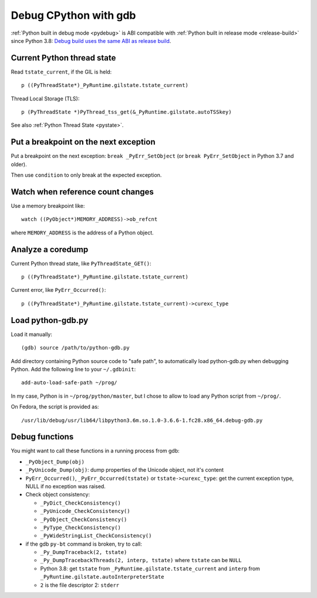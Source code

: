 .. _gdb:

++++++++++++++++++++++
Debug CPython with gdb
++++++++++++++++++++++

:ref:`Python built in debug mode <pydebug>` is ABI compatible with :ref:`Python
built in release mode <release-build>` since Python 3.8:
`Debug build uses the same ABI as release build
<https://docs.python.org/dev/whatsnew/3.8.html#debug-build-uses-the-same-abi-as-release-build>`_.

Current Python thread state
===========================

Read ``tstate_current``, if the GIL is held::

    p ((PyThreadState*)_PyRuntime.gilstate.tstate_current)

Thread Local Storage (TLS)::

    p (PyThreadState *)PyThread_tss_get(&_PyRuntime.gilstate.autoTSSkey)

See also :ref:`Python Thread State <pystate>`.


Put a breakpoint on the next exception
======================================

Put a breakpoint on the next exception: ``break _PyErr_SetObject``
(or ``break PyErr_SetObject`` in Python 3.7 and older).

Then use ``condition`` to only break at the expected exception.


Watch when reference count changes
==================================

Use a memory breakpoint like::

    watch ((PyObject*)MEMORY_ADDRESS)->ob_refcnt

where ``MEMORY_ADDRESS`` is the address of a Python object.

Analyze a coredump
==================

Current Python thread state, like ``PyThreadState_GET()``::

    p ((PyThreadState*)_PyRuntime.gilstate.tstate_current)

Current error, like ``PyErr_Occurred()``::

    p ((PyThreadState*)_PyRuntime.gilstate.tstate_current)->curexc_type


Load python-gdb.py
==================

Load it manually::

   (gdb) source /path/to/python-gdb.py

Add directory containing Python source code to "safe path", to automatically
load python-gdb.py when debugging Python. Add the following line to your
``~/.gdbinit``::

   add-auto-load-safe-path ~/prog/

In my case, Python is in ``~/prog/python/master``, but I chose to allow to load
any Python script from ``~/prog/``.

On Fedora, the script is provided as::

   /usr/lib/debug/usr/lib64/libpython3.6m.so.1.0-3.6.6-1.fc28.x86_64.debug-gdb.py


Debug functions
===============

You might want to call these functions in a running process from gdb:

* ``_PyObject_Dump(obj)``
* ``_PyUnicode_Dump(obj)``: dump properties of the Unicode object,
  not it's content
* ``PyErr_Occurred()``, ``_PyErr_Occurred(tstate)`` or ``tstate->curexc_type``:
  get the current exception type, NULL if no exception was raised.
* Check object consistency:

  * ``_PyDict_CheckConsistency()``
  * ``_PyUnicode_CheckConsistency()``
  * ``_PyObject_CheckConsistency()``
  * ``_PyType_CheckConsistency()``
  * ``_PyWideStringList_CheckConsistency()``

* if the gdb ``py-bt`` command is broken, try to call:

  * ``_Py_DumpTraceback(2, tstate)``
  * ``_Py_DumpTracebackThreads(2, interp, tstate)`` where ``tstate``
    can be ``NULL``
  * Python 3.8: get ``tstate`` from ``_PyRuntime.gilstate.tstate_current`` and
    ``interp`` from ``_PyRuntime.gilstate.autoInterpreterState``
  * ``2`` is the file descriptor 2: ``stderr``
